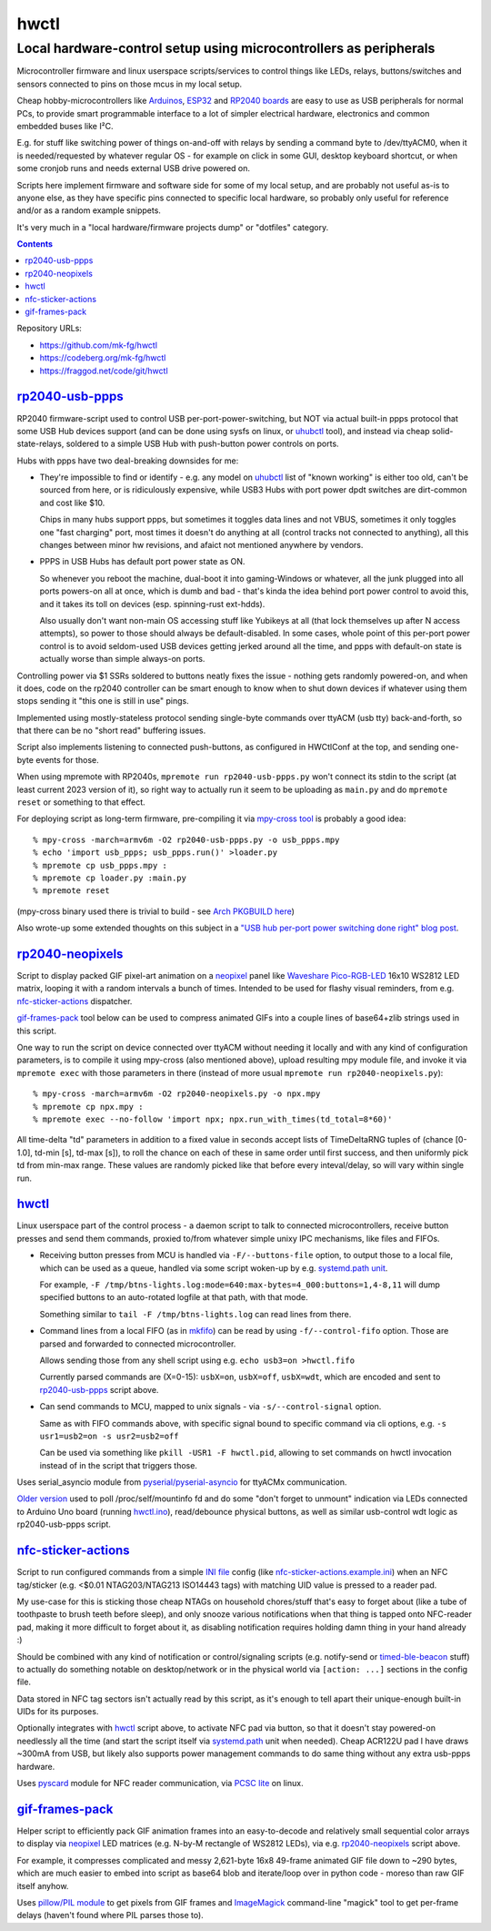 hwctl
=====
------------------------------------------------------------------
Local hardware-control setup using microcontrollers as peripherals
------------------------------------------------------------------

Microcontroller firmware and linux userspace scripts/services to control things
like LEDs, relays, buttons/switches and sensors connected to pins on those mcus
in my local setup.

Cheap hobby-microcontrollers like Arduinos_, ESP32_ and `RP2040 boards`_ are
easy to use as USB peripherals for normal PCs, to provide smart programmable
interface to a lot of simpler electrical hardware, electronics and common embedded
buses like I²C.

E.g. for stuff like switching power of things on-and-off with relays by sending
a command byte to /dev/ttyACM0, when it is needed/requested by whatever regular
OS - for example on click in some GUI, desktop keyboard shortcut, or when some
cronjob runs and needs external USB drive powered on.

Scripts here implement firmware and software side for some of my local setup,
and are probably not useful as-is to anyone else, as they have specific pins
connected to specific local hardware, so probably only useful for reference
and/or as a random example snippets.

It's very much in a "local hardware/firmware projects dump" or "dotfiles" category.

.. contents::
  :backlinks: none

Repository URLs:

- https://github.com/mk-fg/hwctl
- https://codeberg.org/mk-fg/hwctl
- https://fraggod.net/code/git/hwctl

.. _Arduinos: https://www.arduino.cc/
.. _ESP32: https://en.wikipedia.org/wiki/ESP32
.. _RP2040 boards:
  https://www.raspberrypi.com/documentation/microcontrollers/rp2040.html


`rp2040-usb-ppps`_
------------------
.. _rp2040-usb-ppps: rp2040-usb-ppps.py

RP2040 firmware-script used to control USB per-port-power-switching, but NOT via
actual built-in ppps protocol that some USB Hub devices support (and can be done
using sysfs on linux, or uhubctl_ tool), and instead via cheap solid-state-relays,
soldered to a simple USB Hub with push-button power controls on ports.

Hubs with ppps have two deal-breaking downsides for me:

- They're impossible to find or identify - e.g. any model on uhubctl_ list of
  "known working" is either too old, can't be sourced from here, or is ridiculously
  expensive, while USB3 Hubs with port power dpdt switches are dirt-common and
  cost like $10.

  Chips in many hubs support ppps, but sometimes it toggles data lines and not
  VBUS, sometimes it only toggles one "fast charging" port, most times it
  doesn't do anything at all (control tracks not connected to anything), all this
  changes between minor hw revisions, and afaict not mentioned anywhere by vendors.

- PPPS in USB Hubs has default port power state as ON.

  So whenever you reboot the machine, dual-boot it into gaming-Windows or
  whatever, all the junk plugged into all ports powers-on all at once,
  which is dumb and bad - that's kinda the idea behind port power control to
  avoid this, and it takes its toll on devices (esp. spinning-rust ext-hdds).

  Also usually don't want non-main OS accessing stuff like Yubikeys at all
  (that lock themselves up after N access attempts), so power to those should
  always be default-disabled.
  In some cases, whole point of this per-port power control is to avoid
  seldom-used USB devices getting jerked around all the time, and ppps with
  default-on state is actually worse than simple always-on ports.

Controlling power via $1 SSRs soldered to buttons neatly fixes the issue -
nothing gets randomly powered-on, and when it does, code on the rp2040
controller can be smart enough to know when to shut down devices if whatever
using them stops sending it "this one is still in use" pings.

Implemented using mostly-stateless protocol sending single-byte commands over ttyACM
(usb tty) back-and-forth, so that there can be no "short read" buffering issues.

Script also implements listening to connected push-buttons, as configured in
HWCtlConf at the top, and sending one-byte events for those.

When using mpremote with RP2040s, ``mpremote run rp2040-usb-ppps.py``
won't connect its stdin to the script (at least current 2023 version of it),
so right way to actually run it seem to be uploading as ``main.py`` and do
``mpremote reset`` or something to that effect.

For deploying script as long-term firmware, pre-compiling it via
`mpy-cross tool`_ is probably a good idea::

  % mpy-cross -march=armv6m -O2 rp2040-usb-ppps.py -o usb_ppps.mpy
  % echo 'import usb_ppps; usb_ppps.run()' >loader.py
  % mpremote cp usb_ppps.mpy :
  % mpremote cp loader.py :main.py
  % mpremote reset

(mpy-cross binary used there is trivial to build - see `Arch PKGBUILD here`_)

Also wrote-up some extended thoughts on this subject in a
`"USB hub per-port power switching done right" blog post`_.

.. _uhubctl: https://github.com/mvp/uhubctl/
.. _mpy-cross tool:
  https://github.com/micropython/micropython/tree/master/mpy-cross
.. _Arch PKGBUILD here:
  https://github.com/mk-fg/archlinux-pkgbuilds/blob/master/mpy-cross/PKGBUILD
.. _"USB hub per-port power switching done right" blog post:
  https://blog.fraggod.net/2023/11/17/usb-hub-per-port-power-switching-done-right-with-a-couple-wires.html


`rp2040-neopixels`_
-------------------
.. _rp2040-neopixels: rp2040-neopixels.py

Script to display packed GIF pixel-art animation on a neopixel_ panel
like `Waveshare Pico-RGB-LED`_ 16x10 WS2812 LED matrix, looping it with
a random intervals a bunch of times. Intended to be used for flashy
visual reminders, from e.g. `nfc-sticker-actions`_ dispatcher.

`gif-frames-pack`_ tool below can be used to compress animated GIFs
into a couple lines of base64+zlib strings used in this script.

One way to run the script on device connected over ttyACM without needing it
locally and with any kind of configuration parameters, is to compile it
using mpy-cross (also mentioned above), upload resulting mpy module file,
and invoke it via ``mpremote exec`` with those parameters in there
(instead of more usual ``mpremote run rp2040-neopixels.py``)::

  % mpy-cross -march=armv6m -O2 rp2040-neopixels.py -o npx.mpy
  % mpremote cp npx.mpy :
  % mpremote exec --no-follow 'import npx; npx.run_with_times(td_total=8*60)'

All time-delta "td" parameters in addition to a fixed value in seconds accept
lists of TimeDeltaRNG tuples of (chance [0-1.0], td-min [s], td-max [s]),
to roll the chance on each of these in same order until first success,
and then uniformly pick td from min-max range. These values are randomly
picked like that before every inteval/delay, so will vary within single run.

.. _neopixel: https://docs.micropython.org/en/latest/library/neopixel.html
.. _Waveshare Pico-RGB-LED: https://www.waveshare.com/wiki/Pico-RGB-LED


`hwctl`_
--------
.. _hwctl: hwctl.py

Linux userspace part of the control process - a daemon script to talk to
connected microcontrollers, receive button presses and send them commands,
proxied to/from whatever simple unixy IPC mechanisms, like files and FIFOs.

- Receiving button presses from MCU is handled via ``-F/--buttons-file`` option,
  to output those to a local file, which can be used as a queue, handled via some
  script woken-up by e.g. `systemd.path unit`_.

  For example, ``-F /tmp/btns-lights.log:mode=640:max-bytes=4_000:buttons=1,4-8,11``
  will dump specified buttons to an auto-rotated logfile at that path, with that mode.

  Something similar to ``tail -F /tmp/btns-lights.log`` can read lines from there.

- Command lines from a local FIFO (as in mkfifo_) can be read by using
  ``-f/--control-fifo`` option. Those are parsed and forwarded to connected microcontroller.

  Allows sending those from any shell script using e.g. ``echo usb3=on >hwctl.fifo``

  Currently parsed commands are (X=0-15): ``usbX=on``, ``usbX=off``, ``usbX=wdt``,
  which are encoded and sent to `rp2040-usb-ppps`_ script above.

- Can send commands to MCU, mapped to unix signals - via ``-s/--control-signal`` option.

  Same as with FIFO commands above, with specific signal bound to specific
  command via cli options, e.g. ``-s usr1=usb2=on -s usr2=usb2=off``

  Can be used via something like ``pkill -USR1 -F hwctl.pid``, allowing to
  set commands on hwctl invocation instead of in the script that triggers those.

Uses serial_asyncio module from `pyserial/pyserial-asyncio`_ for ttyACMx communication.

`Older version`_ used to poll /proc/self/mountinfo fd and do some "don't forget
to unmount" indication via LEDs connected to Arduino Uno board (running `hwctl.ino`_),
read/debounce physical buttons, as well as similar usb-control wdt logic as
rp2040-usb-ppps script.

.. _mkfifo: https://man.archlinux.org/man/mkfifo.1
.. _systemd.path unit: https://man.archlinux.org/man/systemd.path.5
.. _pyserial/pyserial-asyncio: https://github.com/pyserial/pyserial-asyncio
.. _Older version: https://github.com/mk-fg/hwctl/blob/0e60923/hwctl.py
.. _hwctl.ino: https://github.com/mk-fg/hwctl/blob/0e60923/hwctl.ino


`nfc-sticker-actions`_
----------------------
.. _nfc-sticker-actions: nfc-sticker-actions.py

Script to run configured commands from a simple `INI file`_ config
(like `nfc-sticker-actions.example.ini`_) when an NFC tag/sticker
(e.g. <$0.01 NTAG203/NTAG213 ISO14443 tags) with matching UID value
is pressed to a reader pad.

My use-case for this is sticking those cheap NTAGs on household chores/stuff
that's easy to forget about (like a tube of toothpaste to brush teeth before sleep),
and only snooze various notifications when that thing is tapped onto NFC-reader pad,
making it more difficult to forget about it, as disabling notification requires
holding damn thing in your hand already :)

Should be combined with any kind of notification or control/signaling scripts
(e.g. notify-send or timed-ble-beacon_ stuff) to actually do something notable
on desktop/network or in the physical world via ``[action: ...]`` sections
in the config file.

Data stored in NFC tag sectors isn't actually read by this script,
as it's enough to tell apart their unique-enough built-in UIDs for its purposes.

Optionally integrates with hwctl_ script above, to activate NFC pad via button,
so that it doesn't stay powered-on needlessly all the time (and start the script
itself via systemd.path_ unit when needed).
Cheap ACR122U pad I have draws ~300mA from USB, but likely also supports power
management commands to do same thing without any extra usb-ppps hardware.

Uses pyscard_ module for NFC reader communication, via `PCSC lite`_ on linux.

.. _INI file: https://en.wikipedia.org/wiki/INI_file
.. _nfc-sticker-actions.example.ini: nfc-sticker-actions.example.ini
.. _timed-ble-beacon:
  https://github.com/mk-fg/fgtk?tab=readme-ov-file#hdr-timed-ble-beacon
.. _systemd.path: https://man.archlinux.org/man/systemd.path.5
.. _pyscard: https://github.com/LudovicRousseau/pyscard
.. _PCSC lite: https://pcsclite.apdu.fr/


`gif-frames-pack`_
------------------
.. _gif-frames-pack: gif-frames-pack.py

Helper script to efficiently pack GIF animation frames into an
easy-to-decode and relatively small sequential color arrays to
display via neopixel_ LED matrices (e.g. N-by-M rectangle of WS2812 LEDs),
via e.g. `rp2040-neopixels`_ script above.

For example, it compresses complicated and messy 2,621-byte 16x8 49-frame
animated GIF file down to ~290 bytes, which are much easier to embed into
script as base64 blob and iterate/loop over in python code - moreso than
raw GIF itself anyhow.

Uses `pillow/PIL module`_ to get pixels from GIF frames and ImageMagick_
command-line "magick" tool to get per-frame delays (haven't found where PIL
parses those to).

.. _pillow/PIL module: https://pillow.readthedocs.io/
.. _ImageMagick: https://imagemagick.org/
